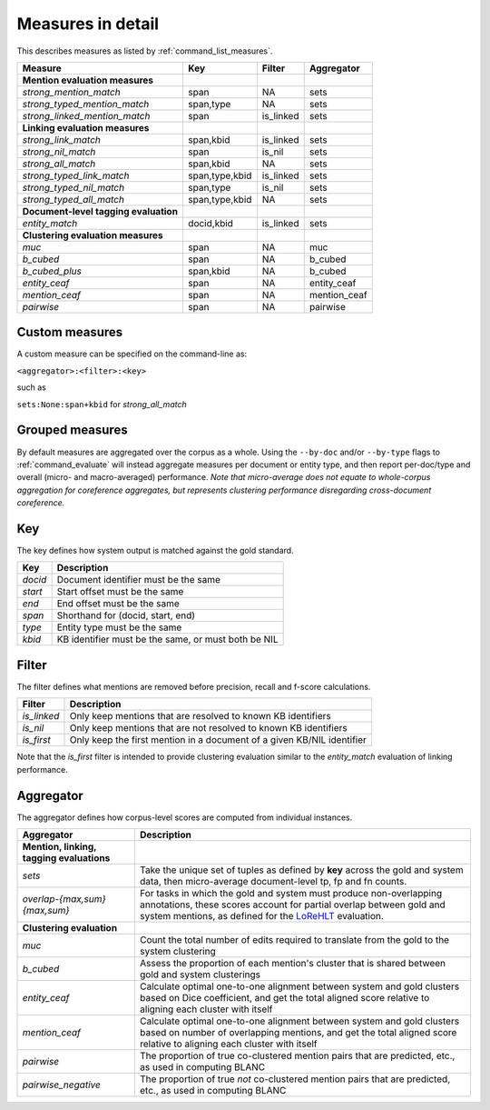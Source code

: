 
.. _detailed_measures:

Measures in detail
~~~~~~~~~~~~~~~~~~

This describes measures as listed by :ref:`command_list_measures`.

+-----------------------------------------+------------------+--------------+-----------------+
| Measure                                 | Key              | Filter       | Aggregator      |
+=========================================+==================+==============+=================+
| **Mention evaluation measures**         |                  |              |                 |
+-----------------------------------------+------------------+--------------+-----------------+
| *strong\_mention\_match*                | span             | NA           | sets            |
+-----------------------------------------+------------------+--------------+-----------------+
| *strong\_typed\_mention\_match*         | span,type        | NA           | sets            |
+-----------------------------------------+------------------+--------------+-----------------+
| *strong\_linked\_mention\_match*        | span             | is\_linked   | sets            |
+-----------------------------------------+------------------+--------------+-----------------+
| **Linking evaluation measures**         |                  |              |                 |
+-----------------------------------------+------------------+--------------+-----------------+
| *strong\_link\_match*                   | span,kbid        | is\_linked   | sets            |
+-----------------------------------------+------------------+--------------+-----------------+
| *strong\_nil\_match*                    | span             | is\_nil      | sets            |
+-----------------------------------------+------------------+--------------+-----------------+
| *strong\_all\_match*                    | span,kbid        | NA           | sets            |
+-----------------------------------------+------------------+--------------+-----------------+
| *strong\_typed\_link\_match*            | span,type,kbid   | is\_linked   | sets            |
+-----------------------------------------+------------------+--------------+-----------------+
| *strong\_typed\_nil\_match*             | span,type        | is\_nil      | sets            |
+-----------------------------------------+------------------+--------------+-----------------+
| *strong\_typed\_all\_match*             | span,type,kbid   | NA           | sets            |
+-----------------------------------------+------------------+--------------+-----------------+
| **Document-level tagging evaluation**   |                  |              |                 |
+-----------------------------------------+------------------+--------------+-----------------+
| *entity\_match*                         | docid,kbid       | is\_linked   | sets            |
+-----------------------------------------+------------------+--------------+-----------------+
| **Clustering evaluation measures**      |                  |              |                 |
+-----------------------------------------+------------------+--------------+-----------------+
| *muc*                                   | span             | NA           | muc             |
+-----------------------------------------+------------------+--------------+-----------------+
| *b\_cubed*                              | span             | NA           | b\_cubed        |
+-----------------------------------------+------------------+--------------+-----------------+
| *b\_cubed\_plus*                        | span,kbid        | NA           | b\_cubed        |
+-----------------------------------------+------------------+--------------+-----------------+
| *entity\_ceaf*                          | span             | NA           | entity\_ceaf    |
+-----------------------------------------+------------------+--------------+-----------------+
| *mention\_ceaf*                         | span             | NA           | mention\_ceaf   |
+-----------------------------------------+------------------+--------------+-----------------+
| *pairwise*                              | span             | NA           | pairwise        |
+-----------------------------------------+------------------+--------------+-----------------+

Custom measures
===============

A custom measure can be specified on the command-line as:

``<aggregator>:<filter>:<key>``

such as


``sets:None:span+kbid`` for *strong_all_match*

.. _grouped_measures:

Grouped measures
================

By default measures are aggregated over the corpus as a whole. Using the
``--by-doc`` and/or ``--by-type`` flags to :ref:`command_evaluate` will instead
aggregate measures per document or entity type, and then report
per-doc/type and overall (micro- and macro-averaged) performance. *Note
that micro-average does not equate to whole-corpus aggregation for
coreference aggregates, but represents clustering performance
disregarding cross-document coreference.*

.. _measure_key:

Key
===

The key defines how system output is matched against the gold standard.

+-----------+-------------------------------------------------------+
| Key       | Description                                           |
+===========+=======================================================+
| *docid*   | Document identifier must be the same                  |
+-----------+-------------------------------------------------------+
| *start*   | Start offset must be the same                         |
+-----------+-------------------------------------------------------+
| *end*     | End offset must be the same                           |
+-----------+-------------------------------------------------------+
| *span*    | Shorthand for (docid, start, end)                     |
+-----------+-------------------------------------------------------+
| *type*    | Entity type must be the same                          |
+-----------+-------------------------------------------------------+
| *kbid*    | KB identifier must be the same, or must both be NIL   |
+-----------+-------------------------------------------------------+

Filter
======

The filter defines what mentions are removed before precision, recall
and f-score calculations.

+-----------------------+----------------------------------------------------+
| Filter                | Description                                        |
+=======================+====================================================+
| *is\_linked*          | Only keep mentions that are resolved to known KB   |
|                       | identifiers                                        |
+-----------------------+----------------------------------------------------+
| *is\_nil*             | Only keep mentions that are not resolved to known  |
|                       | KB identifiers                                     |
+-----------------------+----------------------------------------------------+
| *is\_first*           | Only keep the first mention in a document of a     |
|                       | given KB/NIL identifier                            |
+-----------------------+----------------------------------------------------+

Note that the *is\_first* filter is intended to provide clustering
evaluation similar to the *entity\_match* evaluation of linking
performance.

.. _measure_aggregator:

Aggregator
==========

The aggregator defines how corpus-level scores are computed from
individual instances.

+------------------------------+----------------------------------------------------+
| Aggregator                   | Description                                        |
+==============================+====================================================+
| **Mention, linking,          |                                                    |
| tagging evaluations**        |                                                    |
+------------------------------+----------------------------------------------------+
| *sets*                       | Take the unique set of tuples as defined by        |
|                              | **key** across the gold and system data, then      |
|                              | micro-average document-level tp, fp and fn counts. |
+------------------------------+----------------------------------------------------+
| *overlap-{max,sum}{max,sum}* | For tasks in which the gold and system must        |
|                              | produce non-overlapping annotations, these scores  |
|                              | account for partial overlap between gold and       |
|                              | system mentions, as defined for the `LoReHLT`_     |
|                              | evaluation.                                        |
+------------------------------+----------------------------------------------------+
| **Clustering evaluation**    |                                                    |
|                              |                                                    |
+------------------------------+----------------------------------------------------+
| *muc*                        | Count the total number of edits required to        |
|                              | translate from the gold to the system clustering   |
+------------------------------+----------------------------------------------------+
| *b\_cubed*                   | Assess the proportion of each mention's cluster    |
|                              | that is shared between gold and system clusterings |
+------------------------------+----------------------------------------------------+
| *entity\_ceaf*               | Calculate optimal one-to-one alignment between     |
|                              | system and gold clusters based on Dice             |
|                              | coefficient, and get the total aligned score       |
|                              | relative to aligning each cluster with itself      |
+------------------------------+----------------------------------------------------+
| *mention\_ceaf*              | Calculate optimal one-to-one alignment between     |
|                              | system and gold clusters based on number of        |
|                              | overlapping mentions, and get the total aligned    |
|                              | score relative to aligning each cluster with       |
|                              | itself                                             |
+------------------------------+----------------------------------------------------+
| *pairwise*                   | The proportion of true co-clustered mention pairs  |
|                              | that are predicted, etc., as used in computing     |
|                              | BLANC                                              |
+------------------------------+----------------------------------------------------+
| *pairwise\_negative*         | The proportion of true *not* co-clustered mention  |
|                              | pairs that are predicted, etc., as used in         |
|                              | computing BLANC                                    |
+------------------------------+----------------------------------------------------+

.. _LoReHLT: https://www.nist.gov/sites/default/files/documents/itl/iad/mig/LoReHLT16EvalPlan_v1-01.pdf
